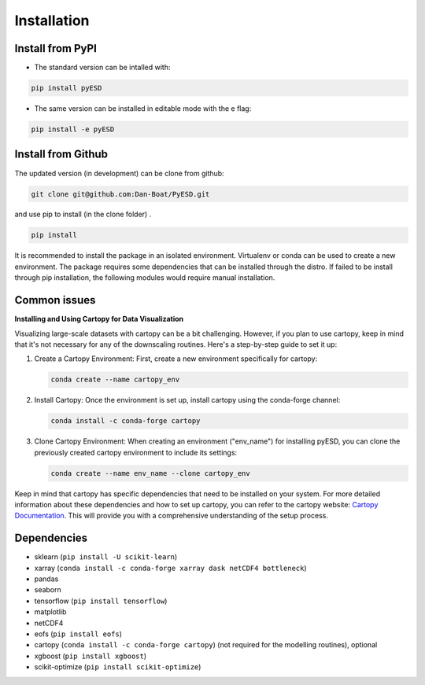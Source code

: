 Installation
============

Install from PyPI
-----------------
- The standard version can be intalled with:

.. code-block:: bash

    pip install pyESD

- The same version can be installed in editable mode with the e flag:

.. code-block:: bash

    pip install -e pyESD

Install from Github
-------------------
The updated version (in development) can be clone from github:

.. code-block:: bash

    git clone git@github.com:Dan-Boat/PyESD.git


and use pip to install (in the clone folder) . 

.. code-block:: bash
    
    pip install 

It is recommended to install the package in an isolated environment.
Virtualenv or conda can be used to create a new environment. 
The package requires some dependencies that can be installed through the distro. If failed to be install
through pip installation, the following modules would require manual installation.

Common issues
-------------
**Installing and Using Cartopy for Data Visualization**

Visualizing large-scale datasets with cartopy can be a bit challenging. However,
if you plan to use cartopy, keep in mind that it's not necessary for any of the downscaling 
routines. Here's a step-by-step guide to set it up:

1. Create a Cartopy Environment:
   First, create a new environment specifically for cartopy:
   
   .. code-block:: bash
   
      conda create --name cartopy_env

2. Install Cartopy:
   Once the environment is set up, install cartopy using the conda-forge channel:
   
   .. code-block:: bash
   
      conda install -c conda-forge cartopy

3. Clone Cartopy Environment:
   When creating an environment ("env_name") for installing pyESD, you can clone the previously created cartopy environment to include its settings:
   
   .. code-block:: bash
   
      conda create --name env_name --clone cartopy_env

Keep in mind that cartopy has specific dependencies that need to be installed on your system. 
For more detailed information about these dependencies and how to set up cartopy, you can refer 
to the cartopy website: `Cartopy Documentation <https://scitools.org.uk/cartopy/docs/latest/>`_. This will provide you with a comprehensive understanding of the setup process.


Dependencies
------------
- sklearn (``pip install -U scikit-learn``)
- xarray (``conda install -c conda-forge xarray dask netCDF4 bottleneck``)
- pandas
- seaborn 
- tensorflow (``pip install tensorflow``)
- matplotlib
- netCDF4
- eofs (``pip install eofs``)
- cartopy (``conda install -c conda-forge cartopy``) (not required for the modelling routines), optional
- xgboost (``pip install xgboost``)
- scikit-optimize (``pip install scikit-optimize``)

